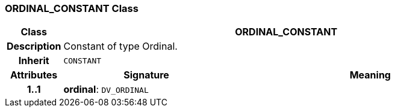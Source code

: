 === ORDINAL_CONSTANT Class

[cols="^1,3,5"]
|===
h|*Class*
2+^h|*ORDINAL_CONSTANT*

h|*Description*
2+a|Constant of type Ordinal.

h|*Inherit*
2+|`CONSTANT`

h|*Attributes*
^h|*Signature*
^h|*Meaning*

h|*1..1*
|*ordinal*: `DV_ORDINAL`
a|
|===
